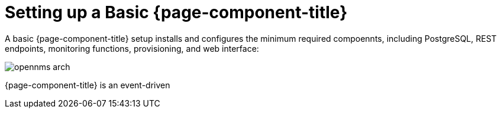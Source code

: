 = Setting up a Basic {page-component-title}

A basic {page-component-title} setup installs and configures the minimum required compoennts, including PostgreSQL, REST endpoints, monitoring functions, provisioning, and web interface: 

image::deployment/core/opennms-arch.png[]

{page-component-title} is an event-driven